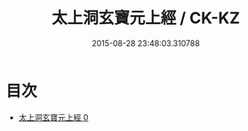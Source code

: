 #+TITLE: 太上洞玄寶元上經 / CK-KZ

#+DATE: 2015-08-28 23:48:03.310788
* 目次
 - [[file:KR5b0052_000.txt][太上洞玄寶元上經 0]]
